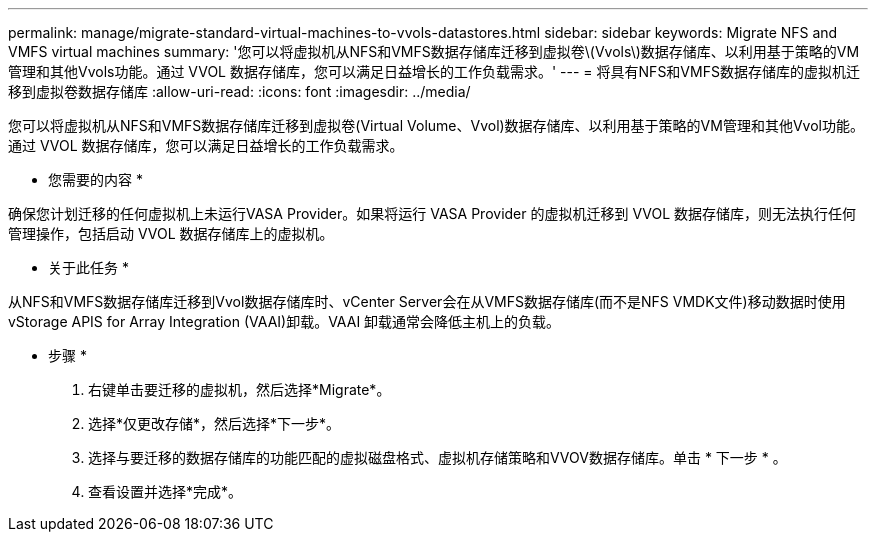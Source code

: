 ---
permalink: manage/migrate-standard-virtual-machines-to-vvols-datastores.html 
sidebar: sidebar 
keywords: Migrate NFS and VMFS virtual machines 
summary: '您可以将虚拟机从NFS和VMFS数据存储库迁移到虚拟卷\(Vvols\)数据存储库、以利用基于策略的VM管理和其他Vvols功能。通过 VVOL 数据存储库，您可以满足日益增长的工作负载需求。' 
---
= 将具有NFS和VMFS数据存储库的虚拟机迁移到虚拟卷数据存储库
:allow-uri-read: 
:icons: font
:imagesdir: ../media/


[role="lead"]
您可以将虚拟机从NFS和VMFS数据存储库迁移到虚拟卷(Virtual Volume、Vvol)数据存储库、以利用基于策略的VM管理和其他Vvol功能。通过 VVOL 数据存储库，您可以满足日益增长的工作负载需求。

* 您需要的内容 *

确保您计划迁移的任何虚拟机上未运行VASA Provider。如果将运行 VASA Provider 的虚拟机迁移到 VVOL 数据存储库，则无法执行任何管理操作，包括启动 VVOL 数据存储库上的虚拟机。

* 关于此任务 *

从NFS和VMFS数据存储库迁移到Vvol数据存储库时、vCenter Server会在从VMFS数据存储库(而不是NFS VMDK文件)移动数据时使用vStorage APIS for Array Integration (VAAI)卸载。VAAI 卸载通常会降低主机上的负载。

* 步骤 *

. 右键单击要迁移的虚拟机，然后选择*Migrate*。
. 选择*仅更改存储*，然后选择*下一步*。
. 选择与要迁移的数据存储库的功能匹配的虚拟磁盘格式、虚拟机存储策略和VVOV数据存储库。单击 * 下一步 * 。
. 查看设置并选择*完成*。

